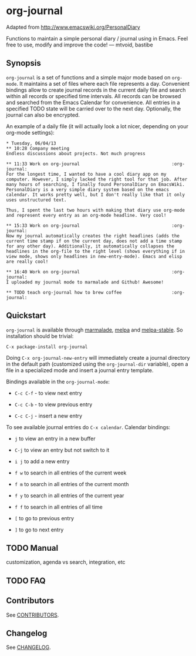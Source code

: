 [[http://melpa.org/#/org-journal][file:http://melpa.org/packages/org-journal-badge.svg]] [[http://stable.melpa.org/#/org-journal][file:http://stable.melpa.org/packages/org-journal-badge.svg]]

* org-journal

  Adapted from http://www.emacswiki.org/PersonalDiary

  Functions to maintain a simple personal diary / journal using in Emacs.
  Feel free to use, modify and improve the code!
  — mtvoid, bastibe

** Synopsis

   =org-journal= is a set of functions and a simple major mode based on =org-mode=. It maintains a set
   of files where each file represents a day. Convenient bindings allow to create journal records in
   the current daily file and search within all records or specified time intervals. All records can
   be browsed and searched from the Emacs Calendar for convenience. All entries in a specified TODO
   state will be carried over to the next day. Optionally, the journal can also be encrypted.

   An example of a daily file (it will actually look a lot nicer, depending on your org-mode
   settings):

#+BEGIN_SRC
  * Tuesday, 06/04/13
  ** 10:28 Company meeting
  Endless discussions about projects. Not much progress

  ** 11:33 Work on org-journal                                   :org-journal:
  For the longest time, I wanted to have a cool diary app on my
  computer. However, I simply lacked the right tool for that job. After
  many hours of searching, I finally found PersonalDiary on EmacsWiki.
  PersonalDiary is a very simple diary system based on the emacs
  calendar. It works pretty well, but I don't really like that it only
  uses unstructured text.

  Thus, I spent the last two hours with making that diary use org-mode
  and represent every entry as an org-mode headline. Very cool!

  ** 15:33 Work on org-journal                                   :org-journal:
  Now my journal automatically creates the right headlines (adds the
  current time stamp if on the current day, does not add a time stamp
  for any other day). Additionally, it automatically collapses the
  headlines in the org-file to the right level (shows everything if in
  view mode, shows only headlines in new-entry-mode). Emacs and elisp
  are really cool!

  ** 16:40 Work on org-journal                                   :org-journal:
  I uploaded my journal mode to marmalade and Github! Awesome!

  ** TODO teach org-journal how to brew coffee                   :org-journal:
#+END_SRC

** Quickstart
   =org-journal= is available through [[http://marmalade-repo.org/][marmalade]], [[http://melpa.milkbox.net/][melpa]] and [[http://melpa-stable.milkbox.net/][melpa-stable]]. So installation should be
   trivial:

#+BEGIN_EXAMPLE
    C-x package-install org-journal
#+END_EXAMPLE

   Doing =C-x org-journal-new-entry= will immediately create a journal directory in the default path
   (customized using the =org-journal-dir= variable), open a file in a specialized mode and insert a
   journal entry template.

   Bindings available in the =org-journal-mode=:

   - =C-c C-f= - to view next entry

   - =C-c C-b= - to view previous entry

   - =C-c C-j= - insert a new entry

   To see available journal entries do =C-x calendar=. Calendar bindings:

   - =j= to view an entry in a new buffer

   - =C-j= to view an entry but not switch to it

   - =i j= to add a new entry

   - =f w= to search in all entries of the current week

   - =f m= to search in all entries of the current month

   - =f y= to search in all entries of the current year

   - =f f= to search in all entries of all time

   - =[= to go to previous entry

   - =]= to go to next entry

** TODO Manual

   customization, agenda vs search, integration, etc

** TODO FAQ
** Contributors

   See [[file:CONTRIBUTORS][CONTRIBUTORS]].

** Changelog

   See [[file:CHANGELOG][CHANGELOG]].
